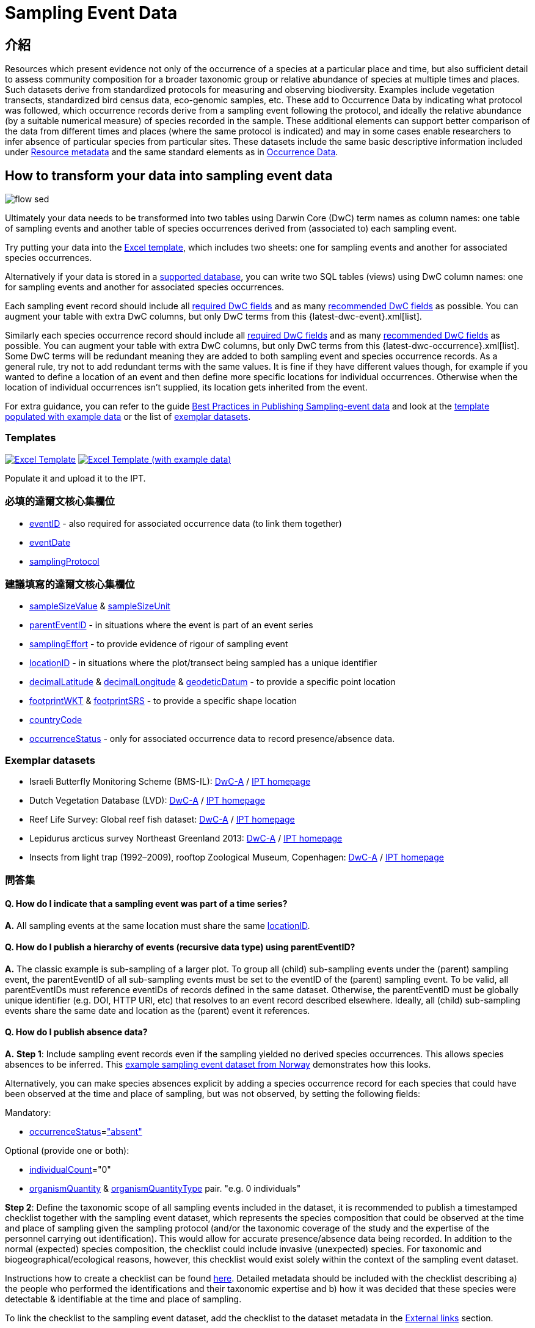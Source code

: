 = Sampling Event Data

== 介紹

Resources which present evidence not only of the occurrence of a species at a particular place and time, but also sufficient detail to assess community composition for a broader taxonomic group or relative abundance of species at multiple times and places. Such datasets derive from standardized protocols for measuring and observing biodiversity. Examples include vegetation transects, standardized bird census data, eco-genomic samples, etc. These add to Occurrence Data by indicating what protocol was followed, which occurrence records derive from a sampling event following the protocol, and ideally the relative abundance (by a suitable numerical measure) of species recorded in the sample. These additional elements can support better comparison of the data from different times and places (where the same protocol is indicated) and may in some cases enable researchers to infer absence of particular species from particular sites. These datasets include the same basic descriptive information included under xref:resource-metadata.adoc[Resource metadata] and the same standard elements as in xref:occurrence-data.adoc[Occurrence Data].

== How to transform your data into sampling event data

image::ipt2/flow-sed.png[]

Ultimately your data needs to be transformed into two tables using Darwin Core (DwC) term names as column names: one table of sampling events and another table of species occurrences derived from (associated to) each sampling event.

Try putting your data into the <<Templates,Excel template>>, which includes two sheets: one for sampling events and another for associated species occurrences.

Alternatively if your data is stored in a xref:database-connection.adoc[supported database], you can write two SQL tables (views) using DwC column names: one for sampling events and another for associated species occurrences.

Each sampling event record should include all <<Required DwC Fields,required DwC fields>> and as many <<Recommended DwC Fields,recommended DwC fields>> as possible. You can augment your table with extra DwC columns, but only DwC terms from this {latest-dwc-event}.xml[list].

Similarly each species occurrence record should include all xref:occurrence-data.adoc#required-dwc-fields[required DwC fields] and as many xref:occurrence-data.adoc#recommended-dwc-fields[recommended DwC fields] as possible. You can augment your table with extra DwC columns, but only DwC terms from this {latest-dwc-occurrence}.xml[list]. Some DwC terms will be redundant meaning they are added to both sampling event and species occurrence records. As a general rule, try not to add redundant terms with the same values. It is fine if they have different values though, for example if you wanted to define a location of an event and then define more specific locations for individual occurrences. Otherwise when the location of individual occurrences isn't supplied, its location gets inherited from the event.

For extra guidance, you can refer to the guide xref:best-practices-sampling-event-data.adoc[Best Practices in Publishing Sampling-event data] and look at the <<Templates,template populated with example data>> or the list of <<Exemplar datasets,exemplar datasets>>.

=== Templates

link:{attachmentsdir}/downloads/event_ipt_template_v2.xlsx[image:ipt2/excel-template2.png[Excel Template]] link:{attachmentsdir}/downloads/event_ipt_template_v2_example_data.xlsx[image:ipt2/excel-template-data2.png[Excel Template (with example data)]]

Populate it and upload it to the IPT.

=== 必填的達爾文核心集欄位

* http://rs.tdwg.org/dwc/terms/#eventID[eventID] - also required for associated occurrence data (to link them together)
* http://rs.tdwg.org/dwc/terms/#eventDate[eventDate]
* http://rs.tdwg.org/dwc/terms/#samplingProtocol[samplingProtocol]

=== 建議填寫的達爾文核心集欄位

* http://rs.tdwg.org/dwc/terms/#sampleSizeValue[sampleSizeValue] & http://rs.tdwg.org/dwc/terms/#sampleSizeUnit[sampleSizeUnit]
* http://rs.tdwg.org/dwc/terms/#parentEventID[parentEventID] - in situations where the event is part of an event series
* http://rs.tdwg.org/dwc/terms/#samplingEffort[samplingEffort] - to provide evidence of rigour of sampling event
* http://rs.tdwg.org/dwc/terms/#locationID[locationID] - in situations where the plot/transect being sampled has a unique identifier
* http://rs.tdwg.org/dwc/terms/#decimalLatitude[decimalLatitude] & http://rs.tdwg.org/dwc/terms/#decimalLongitude[decimalLongitude] & http://rs.tdwg.org/dwc/terms/#geodeticDatum[geodeticDatum] - to provide a specific point location
* http://rs.tdwg.org/dwc/terms/#footprintWKT[footprintWKT] & http://rs.tdwg.org/dwc/terms/#footprintSRS[footprintSRS] - to provide a specific shape location
* http://rs.tdwg.org/dwc/terms/#countryCode[countryCode]
* http://rs.tdwg.org/dwc/terms/#occurrenceStatus[occurrenceStatus] - only for associated occurrence data to record presence/absence data.

=== Exemplar datasets

* Israeli Butterfly Monitoring Scheme (BMS-IL): http://cloud.gbif.org/eubon/archive.do?r=butterflies-monitoring-scheme-il[DwC-A] / http://cloud.gbif.org/eubon/resource?r=butterflies-monitoring-scheme-il[IPT homepage]
* Dutch Vegetation Database (LVD): http://cloud.gbif.org/eubon/archive.do?r=lvd[DwC-A] / http://cloud.gbif.org/eubon/resource?r=lvd[IPT homepage]
* Reef Life Survey: Global reef fish dataset: http://ipt.ala.org.au/archive.do?r=global[DwC-A] / http://ipt.ala.org.au/resource?r=global[IPT homepage]
* Lepidurus arcticus survey Northeast Greenland 2013: http://gbif.vm.ntnu.no/ipt/archive.do?r=lepidurus-arcticus-survey_northeast-greenland_2013[DwC-A] / http://gbif.vm.ntnu.no/ipt/resource?r=lepidurus-arcticus-survey_northeast-greenland_2013[IPT homepage]
* Insects from light trap (1992–2009), rooftop Zoological Museum, Copenhagen: http://danbif.au.dk/ipt/archive.do?r=rooftop&v=1.4[DwC-A] / http://danbif.au.dk/ipt/resource?r=rooftop[IPT homepage]

=== 問答集

==== Q. How do I indicate that a sampling event was part of a time series?

*A.* All sampling events at the same location must share the same http://rs.tdwg.org/dwc/terms/#locationID[locationID].

==== Q. How do I publish a hierarchy of events (recursive data type) using parentEventID?

*A.* The classic example is sub-sampling of a larger plot. To group all (child) sub-sampling events under the (parent) sampling event, the parentEventID of all sub-sampling events must be set to the eventID of the (parent) sampling event. To be valid, all parentEventIDs must reference eventIDs of records defined in the same dataset. Otherwise, the parentEventID must be globally unique identifier (e.g. DOI, HTTP URI, etc) that resolves to an event record described elsewhere. Ideally, all (child) sub-sampling events share the same date and location as the (parent) event it references.

==== Q. How do I publish absence data?

*A.* *Step 1*: Include sampling event records even if the sampling yielded no derived species occurrences. This allows species absences to be inferred. This http://gbif.vm.ntnu.no/ipt/resource?r=lepidurus-arcticus-survey_northeast-greenland_2013[example sampling event dataset from Norway] demonstrates how this looks.

Alternatively, you can make species absences explicit by adding a species occurrence record for each species that could have been observed at the time and place of sampling, but was not observed, by setting the following fields:

Mandatory:

* http://rs.tdwg.org/dwc/terms/#occurrenceStatus[occurrenceStatus]=link:{latest-occurrence-status}.xml["absent"]

Optional (provide one or both):

* http://rs.tdwg.org/dwc/terms/#individualCount[individualCount]="0"
* http://rs.tdwg.org/dwc/terms/#organismQuantity[organismQuantity] & http://rs.tdwg.org/dwc/terms/#organismQuantityType[organismQuantityType] pair. "e.g. 0 individuals"

*Step 2*: Define the taxonomic scope of all sampling events included in the dataset, it is recommended to publish a timestamped checklist together with the sampling event dataset, which represents the species composition that could be observed at the time and place of sampling given the sampling protocol (and/or the taxonomic coverage of the study and the expertise of the personnel carrying out identification). This would allow for accurate presence/absence data being recorded. In addition to the normal (expected) species composition, the checklist could include invasive (unexpected) species. For taxonomic and biogeographical/ecological reasons, however, this checklist would exist solely within the context of the sampling event dataset.

Instructions how to create a checklist can be found xref:checklist-data.adoc[here]. Detailed metadata should be included with the checklist describing a) the people who performed the identifications and their taxonomic expertise and b) how it was decided that these species were detectable & identifiable at the time and place of sampling.

To link the checklist to the sampling event dataset, add the checklist to the dataset metadata in the xref:manage-resources.adoc#external-links[External links] section.
